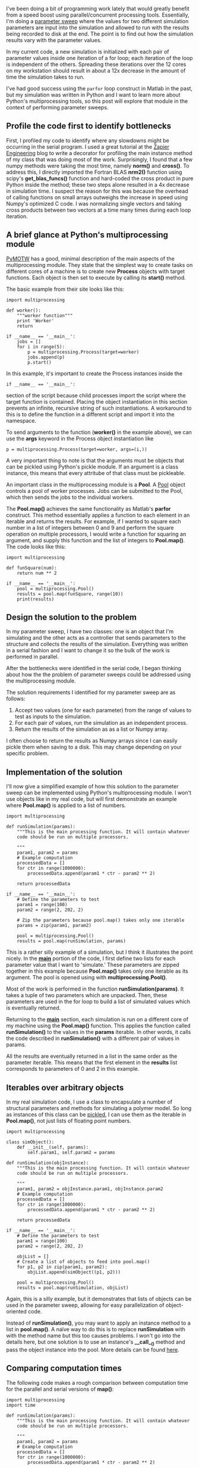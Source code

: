 #+BEGIN_COMMENT
.. title: Learning Python's Multiprocessing Module
.. slug: learning-pythons-multiprocessing-module
.. date: 2014-12-29 18:42:23 UTC+01:00
.. tags: python, computing
.. link: 
.. description: Python's multiprocessing module can be used for parameter sweeps.
.. type: text
#+END_COMMENT
#+OPTIONS: toc:nil, ^:nil

I've been doing a bit of programming work lately that would greatly
benefit from a speed boost using parallel/concurrent processing
tools. Essentially, I'm doing a [[http://www.mathworks.com/help/simulink/examples/parallel-simulations-using-parfor-parameter-sweep-in-normal-mode.html][parameter sweep]] where the values for
two different simulation parameters are input into the simulation and
allowed to run with the results being recorded to disk at the end. The
point is to find out how the simulation results vary with the
parameter values.

In my current code, a new simulation is initialized with each pair of
parameter values inside one iteration of a for loop; each iteration of
the loop is independent of the others. Spreading these iterations over
the 12 cores on my workstation should result in about a 12x decrease
in the amount of time the simulation takes to run.

I've had good success using the =parfor= loop construct in Matlab in
the past, but my simulation was written in Python and I want to learn
more about Python's multiprocessing tools, so this post will explore
that module in the context of performing parameter sweeps.

** Profile the code first to identify bottlenecks
First, I profiled my code to identify where any slowdowns might be
occurring in the serial program. I used a great tutorial at the [[https://zapier.com/engineering/profiling-python-boss/][Zapier
Engineering]] blog to write a decorator for profiling the main instance
method of my class that was doing most of the work. Surprisingly, I
found that a few numpy methods were taking the most time, namely
*norm()* and *cross()*. To address this, I directly imported the
Fortran BLAS *nrm2()* function using scipy's *get_blas_funcs()*
function and hard-coded the cross product in pure Python inside the
method; these two steps alone resulted in a 4x decrease in simulation
time. I suspect the reason for this was because the overhead of
calling functions on small arrays outweighs the increase in speed
using Numpy's optimized C code. I was normalizing single vectors and
taking cross products between two vectors at a time many times during
each loop iteration.

** A brief glance at Python's multiprocessing module
[[http://pymotw.com/2/multiprocessing/basics.html][PyMOTW]] has a good, minimal description of the main aspects of the
multiprocessing module. They state that the simplest way to create
tasks on different cores of a machine is to create new *Process*
objects with target functions. Each object is then set to execute by
calling its *start()* method.

The basic example from their site looks like this:

#+BEGIN_SRC
import multiprocessing

def worker():
    """worker function"""
    print 'Worker'
    return

if __name__ == '__main__':
    jobs = []
    for i in range(5):
        p = multiprocessing.Process(target=worker)
        jobs.append(p)
        p.start()
#+END_SRC

In this example, it's important to create the Process instances inside
the

#+BEGIN_SRC
if __name__ == '__main__':
#+END_SRC

section of the script because child processes import the script where
the target function is contained. Placing the object instantiation in
this section prevents an infinite, recursive string of such
instantiations. A workaround to this is to define the function in a
different script and import it into the namespace.

To send arguments to the function (*worker()* in the example above),
we can use the *args* keyword in the Process object instantiation like

#+BEGIN_SRC
p = multiprocessing.Process(target=worker, args=(i,))
#+END_SRC

A very important thing to note is that the arguments must be objects
that can be pickled using Python's pickle module. If an argument is a
class instance, this means that every attritube of that class must be
pickleable.

An important class in the multiprocessing module is a *Pool*. A [[https://docs.python.org/3.4/library/multiprocessing.html#multiprocessing.pool.Pool][Pool]]
object controls a pool of worker processes. Jobs can be submitted to
the Pool, which then sends the jobs to the individual workers.

The *Pool.map()* achieves the same functionality as Matlab's *parfor*
construct. This method essentially applies a function to each element
in an iterable and returns the results. For example, if I wanted to
square each number in a list of integers between 0 and 9 and perform
the square operation on multiple processors, I would write a function
for squaring an argument, and supply this function and the list of
integers to *Pool.map()*. The code looks like this:

#+BEGIN_SRC
import multiprocessing

def funSquare(num):
    return num ** 2

if __name__ == '__main__':
    pool = multiprocessing.Pool()
    results = pool.map(funSquare, range(10))
    print(results)
#+END_SRC

** Design the solution to the problem
In my parameter sweep, I have two classes: one is an object that I'm
simulating and the other acts as a controller that sends parameters to
the structure and collects the results of the simulation. Everything
was written in a serial fashion and I want to change it so the bulk of
the work is performed in parallel.

After the bottlenecks were identified in the serial code, I began
thinking about how the the problem of parameter sweeps could be
addressed using the multiprocessing module.

The solution requirements I identified for my parameter sweep are as
follows:

1. Accept two values (one for each parameter) from the range of values
   to test as inputs to the simulation.
2. For each pair of values, run the simulation as an independent
   process.
3. Return the results of the simulation as as a list or Numpy array.

I often choose to return the results as Numpy arrays since I can
easily pickle them when saving to a disk. This may change depending on
your specific problem.

** Implementation of the solution
I'll now give a simplified example of how this solution to the
parameter sweep can be implemented using Python's multiprocessing
module. I won't use objects like in my real code, but will first
demonstrate an example where *Pool.map()* is applied to a list of
numbers.

#+BEGIN_SRC
import multiprocessing

def runSimulation(params):
    """This is the main processing function. It will contain whatever
    code should be run on multiple processors.
    
    """
    param1, param2 = params
    # Example computation
    processedData = []
    for ctr in range(1000000):
        processedData.append(param1 * ctr - param2 ** 2)

    return processedData

if __name__ == '__main__':
    # Define the parameters to test
    param1 = range(100)
    param2 = range(2, 202, 2)

    # Zip the parameters because pool.map() takes only one iterable
    params = zip(param1, param2)
    
    pool = multiprocessing.Pool()
    results = pool.map(runSimulation, params)
#+END_SRC

This is a rather silly example of a simulation, but I think it
illustrates the point nicely. In the *__main__* portion of the code, I
first define two lists for each parameter value that I want to
'simulate.' These parameters are zipped together in this example
because *Pool.map()* takes only one iterable as its argument. The pool
is opened using with *multiprocessing.Pool()*.

Most of the work is performed in the function
*runSimulation(params)*. It takes a tuple of two parameters which are
unpacked. Then, these parameters are used in the for loop to build a
list of simulated values which is eventually returned.

Returning to the *__main__* section, each simulation is run on a
different core of my machine using the *Pool.map()* function. This
applies the function called *runSimulation()* to the values in the
*params* iterable. In other words, it calls the code described in
*runSimulation()* with a different pair of values in params.

All the results are eventually returned in a list in the same order as
the parameter iterable. This means that the first element in the
*results* list corresponds to parameters of 0 and 2 in this example.

** Iterables over arbitrary objects
In my real simulation code, I use a class to encapsulate a number of
structural parameters and methods for simulating a polymer model. So
long as instances of this class can be [[https://docs.python.org/3/library/pickle.html][pickled]], I can use them as the
iterable in *Pool.map()*, not just lists of floating point numbers.

#+BEGIN_SRC
import multiprocessing

class simObject():
    def __init__(self, params):
        self.param1, self.param2 = params

def runSimulation(objInstance):
    """This is the main processing function. It will contain whatever
    code should be run on multiple processors.
    
    """
    param1, param2 = objInstance.param1, objInstance.param2
    # Example computation
    processedData = []
    for ctr in range(1000000):
        processedData.append(param1 * ctr - param2 ** 2)

    return processedData

if __name__ == '__main__':
    # Define the parameters to test
    param1 = range(100)
    param2 = range(2, 202, 2)

    objList = []
    # Create a list of objects to feed into pool.map()
    for p1, p2 in zip(param1, param2):
        objList.append(simObject((p1, p2)))

    pool = multiprocessing.Pool()
    results = pool.map(runSimulation, objList)
#+END_SRC

Again, this is a silly example, but it demonstrates that lists of
objects can be used in the parameter sweep, allowing for easy
parallelization of object-oriented code.

Instead of *runSimulation()*, you may want to apply an instance method
to a list in *pool.map()*. A naïve way to do this is to replace
*runSimulation* with with the method name but this too causes
problems. I won't go into the details here, but one solution is to use
an instance's *__call__()* method and pass the object instance into
the pool. More details can be found [[http://stackoverflow.com/questions/1816958/cant-pickle-type-instancemethod-when-using-pythons-multiprocessing-pool-ma][here]].

** Comparing computation times
The following code makes a rough comparison between computation time
for the parallel and serial versions of *map()*:

#+BEGIN_SRC
import multiprocessing
import time

def runSimulation(params):
    """This is the main processing function. It will contain whatever
    code should be run on multiple processors.
    
    """
    param1, param2 = params
    # Example computation
    processedData = []
    for ctr in range(1000000):
        processedData.append(param1 * ctr - param2 ** 2)

    return processedData

if __name__ == '__main__':
    # Define the parameters to test
    param1 = range(100)
    param2 = range(2, 202, 2)

    params = zip(param1, param2)

    pool = multiprocessing.Pool()

    # Parallel map
    tic = time.time()
    results = pool.map(runSimulation, params)
    toc = time.time()

    # Serial map
    tic2 = time.time()
    results = map(runSimulation, params)
    toc2 = time.time()

    print('Parallel processing time: %r\nSerial processing time: %r'
          % (toc - tic, toc2 - tic2))
#+END_SRC

On my machine, *pool.map()* ran in 9.6 seconds, but the serial version
took 163.3 seconds. My laptop has 8 cores, so I would have expected
the speedup to be a factor of 8, not a factor of 16. I'm not sure why
it's 16, but I suspect part of the reason is that measuring system
time using the *time.time()* function is not wholly accurate.

** Important points
I can verify that all the cores are being utilized on my machine while
the code is running by using the [[http://hisham.hm/htop/][htop]] console program. In some cases,
Python modules like Numpy, scipy, etc. may limit processes in Python
to running on only one core on Linux machines, which defeats the
purpose of writing concurrent code in this case. (See for example [[http://stackoverflow.com/questions/15639779/what-determines-whether-different-python-processes-are-assigned-to-the-same-or-d/15641148#15641148][this
discussion]].) To fix this, we can import Python's *os* module to reset
the task affinity in our code:

#+BEGIN_SRC
os.system("taskset -p 0xff %d" % os.getpid())
#+END_SRC

** Conclusions
I think that Matlab's *parfor* construct is easier to use because one
doesn't have to consider the nuances of writing concurrent code. So
long as each loop iteration is independent of the others, you simply
write a *parfor* instead of *for* and you're set.

In Python, you have to prevent infinite, recursive function calls by
placing your code in the *__main__* section of your script or by
placing the function in a different script and importing it. You also
have to be sure that Numpy and other Python modules that use BLAS
haven't reset the core affinity. What you gain over Matlab's
implementation is the power of using Python as a general programming
language with a lot of tools for scientific computing. This and the
multiprocessing module is free; you have to have an institute license
or pay for Matlab's [[http://www.mathworks.com/products/parallel-computing/][Parallel Computing Toolbox]].
